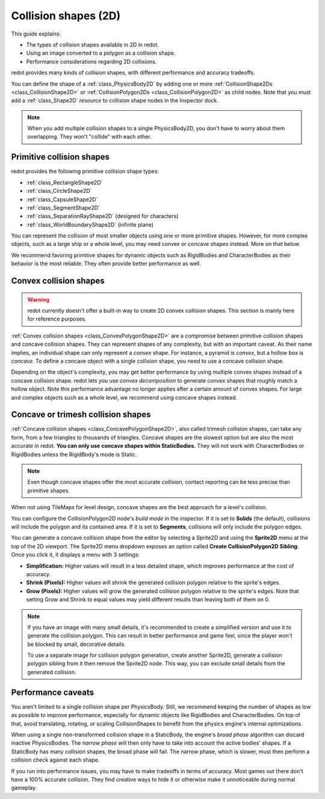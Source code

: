 .. _doc_collision_shapes_2d:

Collision shapes (2D)
=====================

This guide explains:

- The types of collision shapes available in 2D in redot.
- Using an image converted to a polygon as a collision shape.
- Performance considerations regarding 2D collisions.

redot provides many kinds of collision shapes, with different performance and
accuracy tradeoffs.

You can define the shape of a :ref:`class_PhysicsBody2D` by adding one or more
:ref:`CollisionShape2Ds <class_CollisionShape2D>` or
:ref:`CollisionPolygon2Ds <class_CollisionPolygon2D>` as child nodes.
Note that you must add a :ref:`class_Shape2D` *resource* to collision shape
nodes in the Inspector dock.

.. note::

    When you add multiple collision shapes to a single PhysicsBody2D, you don't
    have to worry about them overlapping. They won't "collide" with each other.

Primitive collision shapes
--------------------------

redot provides the following primitive collision shape types:

- :ref:`class_RectangleShape2D`
- :ref:`class_CircleShape2D`
- :ref:`class_CapsuleShape2D`
- :ref:`class_SegmentShape2D`
- :ref:`class_SeparationRayShape2D` (designed for characters)
- :ref:`class_WorldBoundaryShape2D` (infinite plane)

You can represent the collision of most smaller objects using one or more
primitive shapes. However, for more complex objects, such as a large ship or a
whole level, you may need convex or concave shapes instead. More on that below.

We recommend favoring primitive shapes for dynamic objects such as RigidBodies
and CharacterBodies as their behavior is the most reliable. They often provide
better performance as well.

Convex collision shapes
-----------------------

.. warning::

    redot currently doesn't offer a built-in way to create 2D convex collision
    shapes. This section is mainly here for reference purposes.

:ref:`Convex collision shapes <class_ConvexPolygonShape2D>` are a compromise
between primitive collision shapes and concave collision shapes. They can
represent shapes of any complexity, but with an important caveat. As their name
implies, an individual shape can only represent a *convex* shape. For instance,
a pyramid is *convex*, but a hollow box is *concave*. To define a concave object
with a single collision shape, you need to use a concave collision shape.

Depending on the object's complexity, you may get better performance by using
multiple convex shapes instead of a concave collision shape. redot lets you use
*convex decomposition* to generate convex shapes that roughly match a hollow
object. Note this performance advantage no longer applies after a certain amount
of convex shapes. For large and complex objects such as a whole level, we
recommend using concave shapes instead.

Concave or trimesh collision shapes
-----------------------------------

:ref:`Concave collision shapes <class_ConcavePolygonShape2D>`, also called trimesh
collision shapes, can take any form, from a few triangles to thousands of
triangles. Concave shapes are the slowest option but are also the most accurate
in redot. **You can only use concave shapes within StaticBodies.** They will not
work with CharacterBodies or RigidBodies unless the RigidBody's mode is Static.

.. note::

    Even though concave shapes offer the most accurate *collision*, contact
    reporting can be less precise than primitive shapes.

When not using TileMaps for level design, concave shapes are the best approach
for a level's collision.

You can configure the CollisionPolygon2D node's *build mode* in the inspector.
If it is set to **Solids** (the default), collisions will include the polygon
and its contained area. If it is set to **Segments**, collisions will only
include the polygon edges.

You can generate a concave collision shape from the editor by selecting a Sprite2D
and using the **Sprite2D** menu at the top of the 2D viewport. The Sprite2D menu
dropdown exposes an option called **Create CollisionPolygon2D Sibling**.
Once you click it, it displays a menu with 3 settings:

- **Simplification:** Higher values will result in a less detailed shape, which
  improves performance at the cost of accuracy.
- **Shrink (Pixels):** Higher values will shrink the generated collision polygon
  relative to the sprite's edges.
- **Grow (Pixels):** Higher values will grow the generated collision polygon
  relative to the sprite's edges. Note that setting Grow and Shrink to equal
  values may yield different results than leaving both of them on 0.

.. note::

    If you have an image with many small details, it's recommended to create a
    simplified version and use it to generate the collision polygon. This
    can result in better performance and game feel, since the player won't
    be blocked by small, decorative details.

    To use a separate image for collision polygon generation, create another
    Sprite2D, generate a collision polygon sibling from it then remove the Sprite2D
    node. This way, you can exclude small details from the generated collision.

Performance caveats
-------------------

You aren't limited to a single collision shape per PhysicsBody. Still, we
recommend keeping the number of shapes as low as possible to improve
performance, especially for dynamic objects like RigidBodies and
CharacterBodies. On top of that, avoid translating, rotating, or scaling
CollisionShapes to benefit from the physics engine's internal optimizations.

When using a single non-transformed collision shape in a StaticBody, the
engine's *broad phase* algorithm can discard inactive PhysicsBodies. The *narrow
phase* will then only have to take into account the active bodies' shapes. If a
StaticBody has many collision shapes, the broad phase will fail. The narrow
phase, which is slower, must then perform a collision check against each shape.

If you run into performance issues, you may have to make tradeoffs in terms of
accuracy. Most games out there don't have a 100% accurate collision. They find
creative ways to hide it or otherwise make it unnoticeable during normal
gameplay.
